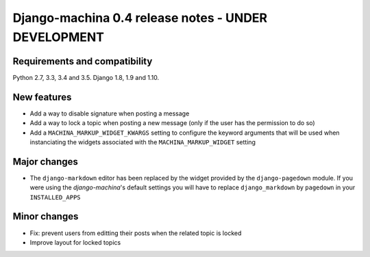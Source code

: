 ####################################################
Django-machina 0.4 release notes - UNDER DEVELOPMENT
####################################################

Requirements and compatibility
------------------------------

Python 2.7, 3.3, 3.4 and 3.5. Django 1.8, 1.9 and 1.10.

New features
------------

* Add a way to disable signature when posting a message
* Add a way to lock a topic when posting a new message (only if the user has the permission to do so)
* Add a ``MACHINA_MARKUP_WIDGET_KWARGS`` setting to configure the keyword arguments that will be used when instanciating the widgets associated with the ``MACHINA_MARKUP_WIDGET`` setting

Major changes
-------------

* The ``django-markdown`` editor has been replaced by the widget provided by the ``django-pagedown`` module. If you were using the *django-machina*'s default settings you will have to replace ``django_markdown`` by ``pagedown`` in your ``INSTALLED_APPS``

Minor changes
-------------

* Fix: prevent users from editting their posts when the related topic is locked
* Improve layout for locked topics
